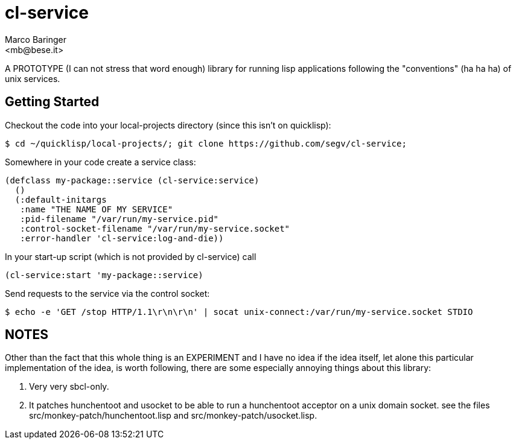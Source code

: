 = cl-service
Marco Baringer
<mb@bese.it>

A PROTOTYPE (I can not stress that word enough) library for running
lisp applications following the "conventions" (ha ha ha) of unix
services.

== Getting Started

Checkout the code into your local-projects directory (since this isn't on quicklisp):

----
$ cd ~/quicklisp/local-projects/; git clone https://github.com/segv/cl-service;
----

Somewhere in your code create a service class:

----
(defclass my-package::service (cl-service:service)
  ()
  (:default-initargs
   :name "THE NAME OF MY SERVICE"
   :pid-filename "/var/run/my-service.pid"
   :control-socket-filename "/var/run/my-service.socket"
   :error-handler 'cl-service:log-and-die))
----

In your start-up script (which is not provided by cl-service) call 

----
(cl-service:start 'my-package::service)
----

Send requests to the service via the control socket:

----
$ echo -e 'GET /stop HTTP/1.1\r\n\r\n' | socat unix-connect:/var/run/my-service.socket STDIO
----

== NOTES

Other than the fact that this whole thing is an EXPERIMENT and I have
no idea if the idea itself, let alone this particular implementation
of the idea, is worth following, there are some especially annoying
things about this library:

. Very very sbcl-only.

. It patches hunchentoot and usocket to be able to run a hunchentoot
acceptor on a unix domain socket. see the files
+src/monkey-patch/hunchentoot.lisp+ and
+src/monkey-patch/usocket.lisp+.

